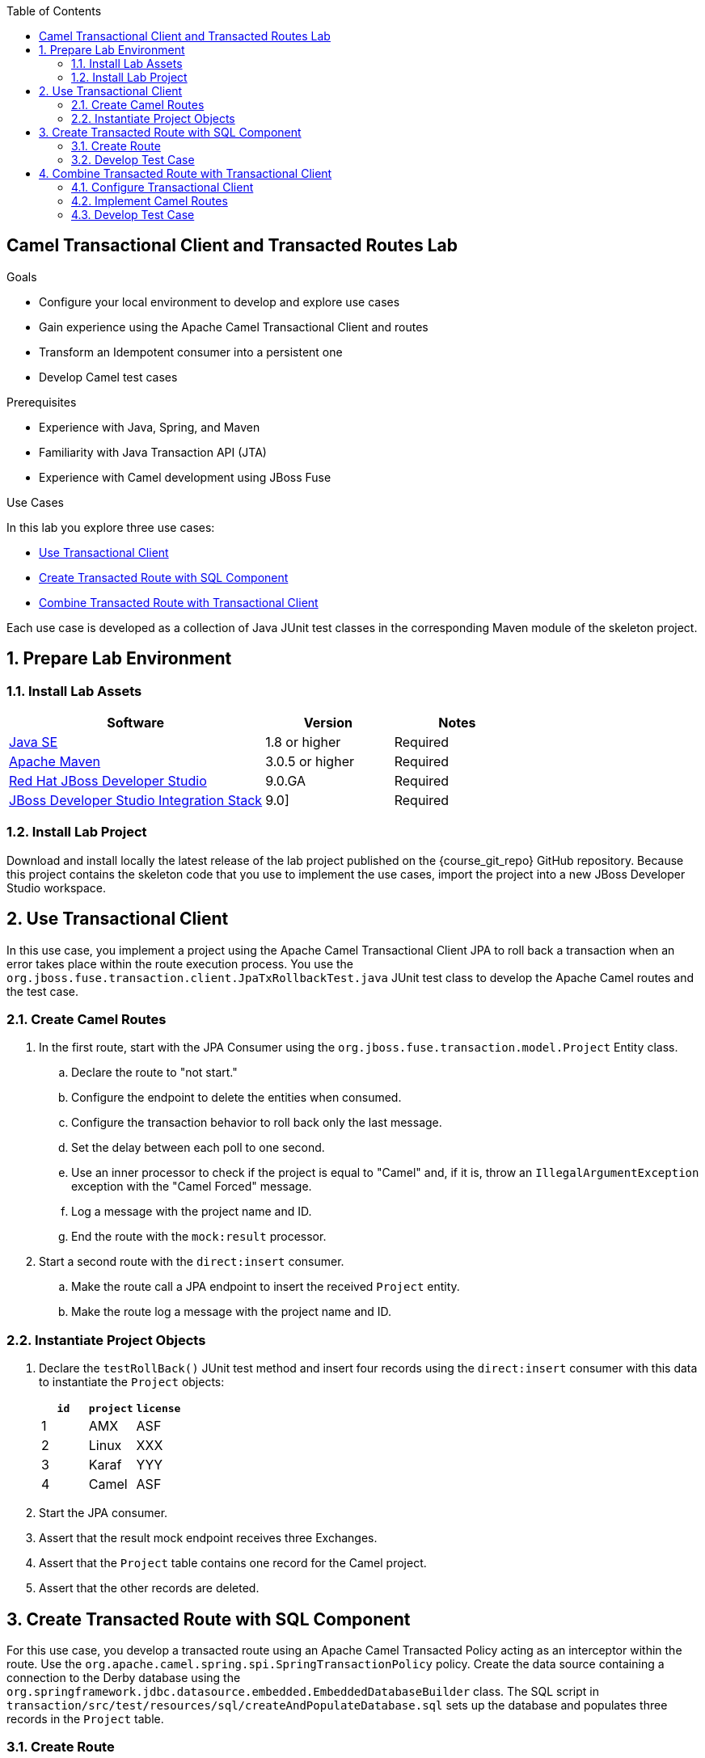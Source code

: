 :scrollbar:
:data-uri:
:toc2:
:linkattrs:

== Camel Transactional Client and Transacted Routes Lab

.Goals
* Configure your local environment to develop and explore use cases
* Gain experience using the Apache Camel Transactional Client and routes
* Transform an Idempotent consumer into a persistent one
* Develop Camel test cases

.Prerequisites
* Experience with Java, Spring, and Maven
* Familiarity with Java Transaction API (JTA)
* Experience with Camel development using JBoss Fuse

.Use Cases
In this lab you explore three use cases:

* <<usecase1>>
* <<usecase2>>
* <<usecase3>>

Each use case is developed as a collection of Java JUnit test classes in the corresponding Maven module of the skeleton project.

:numbered:


== Prepare Lab Environment

=== Install Lab Assets

[cols="2,1,1",options="header"]
|====
| Software | Version | Notes
| link:http://www.oracle.com/technetwork/java/javase/downloads/index.html[Java SE^] | 1.8 or higher | Required
| link:http://maven.apache.org[Apache Maven^] | 3.0.5 or higher | Required
| link:http://www.jboss.org/products/devstudio/overview/[Red Hat JBoss Developer Studio^] | 9.0.GA | Required
| link:https://devstudio.jboss.com/9.0/stable/updates/[JBoss Developer Studio Integration Stack^] | 9.0] | Required
|====

=== Install Lab Project

Download and install locally the latest release of the lab project published on the {course_git_repo} GitHub repository. Because this project contains the skeleton code that you use to implement the use cases, import the project into a new JBoss Developer Studio workspace.


[[usecase1]]
== Use Transactional Client

In this use case, you implement a project using the Apache Camel Transactional Client JPA to roll back a transaction when an error takes place within the route execution process. You use the `org.jboss.fuse.transaction.client.JpaTxRollbackTest.java` JUnit test class to develop the Apache Camel routes and the test case.

=== Create Camel Routes

. In the first route, start with the JPA Consumer using the `org.jboss.fuse.transaction.model.Project` Entity class.
.. Declare the route to "not start."
.. Configure the endpoint to delete the entities when consumed.
.. Configure the transaction behavior to roll back only the last message.
.. Set the delay between each poll to one second.
.. Use an inner processor to check if the project is equal to "Camel" and, if it is,
throw an `IllegalArgumentException` exception with the "Camel Forced" message.
.. Log a message with the project name and ID.
.. End the route with the `mock:result` processor.
. Start a second route with the `direct:insert` consumer.
.. Make the route call a JPA endpoint to insert the received `Project` entity.
.. Make the route log a message with the project name and ID.

===  Instantiate Project Objects

. Declare the `testRollBack()` JUnit test method and insert four records using the `direct:insert` consumer with this data to instantiate the `Project` objects:
+
[cols="3",options="header"]
|====
| `id` | `project` | `license`
| 1    | AMX       | ASF
| 2    | Linux     | XXX
| 3    | Karaf     | YYY
| 4    | Camel     | ASF
|====

. Start the JPA consumer.
. Assert that the result mock endpoint receives three Exchanges.
. Assert that the `Project` table contains one record for the Camel project.
. Assert that the other records are deleted.

[[usecase2]]
== Create Transacted Route with SQL Component

For this use case, you develop a transacted route using an Apache Camel Transacted Policy acting as an interceptor within the route. Use the `org.apache.camel.spring.spi.SpringTransactionPolicy` policy. Create the data source containing a connection to the Derby database using the `org.springframework.jdbc.datasource.embedded.EmbeddedDatabaseBuilder` class. The SQL script in `transaction/src/test/resources/sql/createAndPopulateDatabase.sql` sets up the database and populates three records in the `Project` table.

=== Create Route

. Use the `org.springframework.jdbc.datasource.DatasourceTransactionManager` class as the transaction manager.
* The transaction manager is responsible for handling the begin, commit, and rollback events.

. Instantiate the required Java classes (`Datasource`, `TransactionManager`, `SQL component`) and bind them within the JNDI Camel Registry.
. Create a transacted Camel route starting with the `direct:rollback` endpoint.
. Include a SQL producer to delete from the `Projects` table the record where the `id` corresponds to the header `id` value.
. Add an inner processor that throws an exception.
. Finish the route with the `mock:delete` processor.

=== Develop Test Case

. Create a test case with a `testProduceWithRollback` method.
. In this method, send an empty Body to the `direct:rollback` endpoint with a header `id` equal to `1`.
. Assert that the mock endpoint never receives an Exchange.
. Assert that the `Project` table still contains three records.


[[usecase3]]
== Combine Transacted Route with Transactional Client

In this use case, you intermix two strategies--a transactional client, or JMS component, and a transacted route, where the JPA is the transactional endpoint to be managed.

=== Configure Transactional Client

. Use the TX Manager to configure the ActiveMQ JMS Connection Factory, used by the Transactional Client.

* Arjuna TX Manager--the `TransactionManager` used for this project--is already defined in  the `transaction/src/test/resources/org/jboss/fuse/transaction/camelContext.xml` Spring Camel XML file.

. In this file, configure the `EntityManager` that is required to configure the JPA component.

=== Implement Camel Routes

. Create three Camel routes similar to these:
+
[source,xml]
----
<route>
    <from uri="direct:data-insert-rb"/>
    <transacted .../>
    <unmarshal ... />
    <to uri="jpa:org.jboss.fuse.transaction.model.Incident"/>
    <to uri="activemq:queue:incidents"/>
    <throwException ref="ioexception"/>
</route>

<route>
    <from uri="direct:select"/>
    <setHeader headerName="query">
        <constant>select * from T_INCIDENT</constant>
    </setHeader>
    <bean ref="sqlutil"/>
    <to uri="mock:result"/>
</route>
<route>
    <from uri="activemq:queue:incidents"/>
    <marshal/>
    <to uri="mock:result-queue"/>
</route>
----

. Configure the Camel Bindy CSV data format.
* You use it to transform the CSV String to a Java object or from a Java object to a String.
. Include an interceptor to catch the `java.io.IOException` and roll back the transaction using this message:
+
[source,text]
----
"###### Sorry, we can't insert your record and place it on the queue !"
----

=== Develop Test Case

In this section, you develop the the `testRollbackRecord` JUnit test method.

. Send this message to the `direct:data-insert-rb` endpoint:
+
[source,text]
----
"111,22-04-2016,Claus,Ibsen,incident camel-111,this is a report incident for camel-111,cibsen@gmail.com,+111 10 20 300"
----

. Assert that a rollback occurs and that you receive the message in the exception object as shown here:
+
[source,text]
----
"###### Sorry, we can't insert your record and place it on the queue !" 
----

. Assert that the `mock:error` endpoint receives an Exchange.
. Perform an SQL select to verify that no record exists within the `Projects` table using the `direct:select` endpoint.
. Assert that the `mock:result-queue` Mock endpoint does not contain any Exchange.

ifdef::showScript[]

endif::showScript[]

